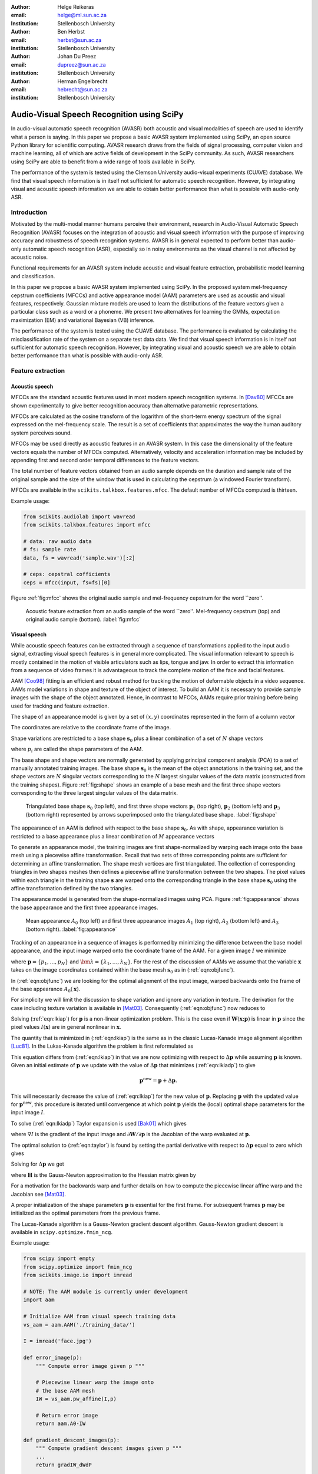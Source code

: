 .. role:: raw-latex(raw)
    :format: latex html

:author: Helge Reikeras
:email: helge@ml.sun.ac.za
:Institution: Stellenbosch University

:author: Ben Herbst
:email: herbst@sun.ac.za
:institution: Stellenbosch University

:author: Johan Du Preez
:email: dupreez@sun.ac.za
:institution: Stellenbosch University

:author: Herman Engelbrecht
:email: hebrecht@sun.ac.za
:institution: Stellenbosch University


-------------------------------------------
Audio-Visual Speech Recognition using SciPy
-------------------------------------------

.. class:: abstract

   In audio-visual automatic speech recognition (AVASR) both acoustic and visual modalities of speech are used to identify what a person is saying. In this paper we propose a basic AVASR system implemented using SciPy, an open source Python library for scientific computing.  AVASR research draws from the fields of signal processing, computer vision and machine learning, all of which are active fields of development in the SciPy community. As such, AVASR researchers using SciPy are able to benefit from a wide range of tools available in SciPy.

   The performance of the system is tested using the Clemson University audio-visual experiments (CUAVE) database. We find that visual speech information is in itself not sufficient for automatic speech recognition. However, by integrating visual and acoustic speech information we are able to obtain better performance than what is possible with audio-only ASR. 

Introduction
============

Motivated by the multi-modal manner humans perceive their environment, research in Audio-Visual Automatic Speech Recognition (AVASR) focuses on the integration of acoustic and visual speech information with the purpose of improving accuracy and robustness of speech recognition systems. AVASR is in general expected to perform better than audio-only automatic speech recognition (ASR), especially so in noisy environments as the visual channel is not affected by acoustic noise. 

Functional requirements for an AVASR system include acoustic and visual feature extraction, probabilistic model learning and classification. 

In this paper we propose a basic AVASR system implemented using  SciPy. In the proposed system mel-frequency cepstrum coefficients (MFCCs) and active appearance model (AAM) parameters are used as acoustic and visual features, respectively. Gaussian mixture models are used to learn the distributions of the feature vectors given a particular class such as a word or a phoneme. We present two alternatives for learning the GMMs, expectation maximization (EM) and variational Bayesian (VB) inference.

The performance of the system is tested using the CUAVE database. The performance is evaluated by calculating the misclassification rate of the system on a separate test data data.  We find that visual speech information is in itself not sufficient for automatic speech recognition. However, by integrating visual and acoustic speech we are able to obtain better performance than what is possible with audio-only ASR. 

Feature extraction
==================

Acoustic speech
---------------

MFCCs are the standard acoustic features used in most modern speech recognition systems. In [Dav80]_ MFCCs are shown experimentally to give better recognition accuracy than alternative parametric representations.

MFCCs are calculated as the cosine transform of the logarithm of the short-term energy spectrum of the signal expressed on the mel-frequency scale. The result is a set of coefficients that approximates the way the human auditory system perceives sound. 

MFCCs may be used directly as acoustic features in an AVASR system. In this case the dimensionality of the feature vectors equals the number of MFCCs computed. Alternatively, velocity and acceleration information may be included by appending first and second order temporal differences to the feature vectors.

The total number of feature vectors obtained from an audio sample depends on the duration and sample rate of the original sample and the size of the window that is used in calculating the cepstrum (a windowed Fourier transform).

MFCCs are available in the ``scikits.talkbox.features.mfcc``. The default number of MFCCs computed is thirteen.

Example usage:

.. code-block:: python

    from scikits.audiolab import wavread
    from scikits.talkbox.features import mfcc

    # data: raw audio data
    # fs: sample rate
    data, fs = wavread('sample.wav')[:2]

    # ceps: cepstral cofficients
    ceps = mfcc(input, fs=fs)[0]

Figure :ref:`fig:mfcc` shows the original audio sample and mel-frequency cepstrum for the word \`\`zero''.

.. figure:: mfcc.pdf

   Acoustic feature extraction from an audio sample of the word \`\`zero''. Mel-frequency cepstrum (top) and original audio sample (bottom). :label:`fig:mfcc`

Visual speech
-------------
While acoustic speech features can be extracted through a sequence of transformations applied to the input audio signal, extracting visual speech features is in general more complicated. The visual information relevant to speech is mostly contained in the motion of visible articulators such as lips, tongue and jaw. In order to extract this information from a sequence of video frames it is advantageous to track the complete motion of the face and facial features.

AAM [Coo98]_ fitting is an efficient and robust method for tracking the motion of deformable objects in a video sequence. AAMs model variations in shape and texture of the object of interest. To build an AAM it is necessary to provide sample images with the shape of the object annotated. Hence, in contrast to MFCCs, AAMs require prior training before being used for tracking and feature extraction.

The shape of an appearance model is given by a set of :math:`(x,y)` coordinates represented in the form of a column vector

.. math::
   :label: eqn:shapevec

   \mathbf{s} = (x_{1},y_{1},x_{2},y_{2},\ldots,x_{n},y_{n})^{\mathrm{T}}.

The coordinates are relative to the coordinate frame of the image.

Shape variations are restricted to a base shape :math:`\mathbf{s}_{0}` plus a linear combination of a set of :math:`N` shape vectors

.. math::
   :label: eqn:shape

   \mathbf{s}=\mathbf{s}_{0} + \sum_{i=1}^{N}p_{i}\mathbf{s}_{i}

where :math:`p_{i}` are called the shape parameters of the AAM.

The base shape and shape vectors are normally generated by applying principal component analysis (PCA) to a set of manually annotated training images. The base shape :math:`\mathbf{s}_{0}` is the mean of the object annotations in the training set, and the shape vectors are :math:`N` singular vectors corresponding to the :math:`N` largest singular values of the data matrix (constructed from the training shapes). Figure :ref:`fig:shape` shows an example of a base mesh and the first three shape vectors corresponding to the three largest singular values of the data matrix.

.. figure:: shapes.pdf

   Triangulated base shape :math:`\mathbf{s}_{0}` (top left), and first three shape vectors :math:`\mathbf{p}_{1}` (top right), :math:`\mathbf{p}_{2}` (bottom left) and :math:`\mathbf{p}_{3}` (bottom right) represented by arrows superimposed onto the triangulated base shape. :label:`fig:shape`

The appearance of an AAM is defined with respect to the base shape :math:`\mathbf{s}_{0}`. As with shape, appearance variation is restricted to a base appearance plus a linear combination of :math:`M` appearance vectors

.. math::
   :label: eqn:appearance

   A(\mathbf{x})=A_{0}+\sum_{i=1}^{M}\lambda_{i}A_{i}(\mathbf{x})\qquad\forall \mathbf{x}\in \mathbf{s}_{0}.

To generate an appearance model, the training images are first shape-normalized by warping each image onto the base mesh using a piecewise affine transformation. Recall that two sets of three corresponding points are sufficient for determining an affine transformation. The shape mesh vertices are first triangulated. The collection of corresponding triangles in two shapes meshes then defines a piecewise affine transformation between the two shapes. The pixel values within each triangle in the training shape :math:`\mathbf{s}` are warped onto the corresponding triangle in the base shape :math:`\mathbf{s}_{0}` using the affine transformation defined by the two triangles.

The appearance model is generated from the shape-normalized images using PCA. Figure :ref:`fig:appearance` shows the base appearance and the first three appearance images.

.. figure:: appearance.pdf

   Mean appearance :math:`A_{0}` (top left) and first three appearance images :math:`A_{1}`
   (top right), :math:`A_{2}` (bottom left) and :math:`A_{3}` (bottom right). :label:`fig:appearance`

Tracking of an appearance in a sequence of images is performed by minimizing the difference between the base model appearance, and the input image warped onto the coordinate frame of the AAM. For a given image :math:`I` we minimize

.. math::
   :label: eqn:objfunc

   \underset{\bm{\lambda},\mathbf{p}}{\operatorname{argmin}} \sum_{\mathbf{x}\in\mathbf{s}_{0}}\left[A_{0}(\mathbf{x})+\sum_{i=1}^{M}\lambda_{i}A_{i}(\mathbf{X})-I(\mathbf{W}(\mathbf{x};\mathbf{p}))\right]^{2}

where :math:`\mathbf{p} = \{p_{1},\ldots,p_{N}\}` and :math:`\bm{\lambda} = \{\lambda_{1},\ldots,\lambda_{N}\}`. For the rest of the discussion of AAMs  we assume that the variable :math:`\mathbf{x}` takes on the image coordinates contained within the base mesh :math:`\mathbf{s}_{0}` as in (:ref:`eqn:objfunc`).

In (:ref:`eqn:objfunc`) we are looking for the optimal alignment of the input image, warped backwards onto the frame of the base appearance :math:`A_{0}(\mathbf{x})`.

For simplicity we will limit the discussion to shape variation and ignore any variation in texture. The derivation for the case including texture variation is available in [Mat03]_. Consequently (:ref:`eqn:objfunc`) now reduces to

.. math::
   :label: eqn:lkiap

   \underset{\mathbf{p}}{\operatorname{argmin}}   \sum_{\mathbf{x}}[A_{0}(\mathbf{x}) - I(\mathbf{W}(\mathbf{x};\mathbf{p}))]^{2}.

Solving (:ref:`eqn:lkiap`) for :math:`\mathbf{p}` is a non-linear optimization problem. This is the case even if :math:`\mathbf{W}(\mathbf{x};\mathbf{p})` is linear in :math:`\mathbf{p}` since the pixel values :math:`I(\mathbf{x})` are in general nonlinear in :math:`\mathbf{x}`.

The quantity that is minimized in (:ref:`eqn:lkiap`) is the same as in the classic Lucas-Kanade image alignment algorithm [Luc81]_. In the Lukas-Kanade algorithm the problem is first reformulated as

.. math::
   :label: eqn:lkiadp

   \underset{\Delta\mathbf{p}}{\operatorname{argmin}} \sum_{\mathbf{x}}[A_{0}(\mathbf{X}) - I(\mathbf{W}(\mathbf{x};\mathbf{p}+\Delta\mathbf{p}))]^{2}.

This equation differs from (:ref:`eqn:lkiap`) in that we are now optimizing with respect to :math:`\Delta\mathbf{p}` while assuming :math:`\mathbf{p}` is known. Given an initial estimate of :math:`\mathbf{p}` we update with the value of :math:`\Delta\mathbf{p}` that minimizes (:ref:`eqn:lkiadp`) to give

.. math::

    \mathbf{p}^{\mathrm{new}} = \mathbf{p} + \Delta\mathbf{p}.

This will necessarily decrease the value of (:ref:`eqn:lkiap`) for the new value of :math:`\mathbf{p}`. Replacing :math:`\mathbf{p}` with the updated value for :math:`\mathbf{p}^{\mathrm{new}}`, this procedure is iterated until convergence at which point :math:`\mathbf{p}` yields the (local) optimal shape parameters for the input image :math:`I`.

To solve (:ref:`eqn:lkiadp`) Taylor expansion is used [Bak01]_ which gives

.. math::
    :label: eqn:taylor

    \underset{\Delta\mathbf{p}}{\operatorname{argmin}} \sum_{\mathbf{x}}\left[A_{0}(\mathbf{W}(\mathbf{x};\mathbf{p}))-I(\mathbf{W}(\mathbf{x};\mathbf{p}))-\nabla I\frac{\partial \mathbf{W}}{\partial\mathbf{p}}\Delta\mathbf{p}\right]^{2}

where :math:`\nabla I` is the gradient of the input image and :math:`\partial\mathbf{W}/\partial\mathbf{p}` is the Jacobian of the warp evaluated at :math:`\mathbf{p}`.

The optimal solution to (:ref:`eqn:taylor`) is found by setting the partial derivative with respect to :math:`\Delta\mathbf{p}` equal to zero which gives

.. math::
   :label: eqn:intermediate

   2\sum_{\mathbf{x}}\left[\nabla\mathbf{I}\frac{\partial\mathbf{W}}{\partial\mathbf{p}}\right]^{\mathrm{T}}\left[A_{0}(\mathbf{x}) - I(\mathbf{W}(\mathbf{x}))-\nabla I\frac{\partial\mathbf{W}}{\partial\mathbf{p}}\Delta\mathbf{p}\right] = 0.

Solving for :math:`\Delta\mathbf{p}` we get

.. math::
   :label: eqn:solution

   \Delta\mathbf{p} = \mathbf{H}^{-1}\sum_{\mathbf{x}}\left[\nabla I\frac{\partial\mathbf{W}}{\partial\mathbf{p}}\right]^{\mathrm{T}}\left[A_{0}(\mathbf{x})-I(\mathbf{W}(\mathbf{x};\mathbf{p}))\right]
    
where :math:`\mathbf{H}` is the Gauss-Newton approximation to the Hessian matrix given by

.. math::
   :label: eqn:hessian

   \mathbf{H} = \sum_{\mathbf{x}}\left[\nabla I\frac{\partial\mathbf{W}}{\partial\mathbf{p}}\right]^{\mathrm{T}}\left[\nabla I\frac{\partial\mathbf{W}}{\partial\mathbf{p}}\right].

For a motivation for the backwards warp and further details on how to compute the piecewise linear affine warp and the Jacobian see [Mat03]_. 

A proper initialization of the shape parameters :math:`\mathbf{p}` is essential for the first frame. For subsequent frames :math:`\mathbf{p}` may be initialized as the optimal parameters from the previous frame.

The Lucas-Kanade algorithm is a Gauss-Newton gradient descent algorithm. Gauss-Newton gradient descent is available in ``scipy.optimize.fmin_ncg``. 

Example usage:

.. code-block:: python

    from scipy import empty
    from scipy.optimize import fmin_ncg
    from scikits.image.io import imread

    # NOTE: The AAM module is currently under development
    import aam

    # Initialize AAM from visual speech training data
    vs_aam = aam.AAM('./training_data/')

    I = imread('face.jpg')

    def error_image(p):
        """ Compute error image given p """

        # Piecewise linear warp the image onto
        # the base AAM mesh
        IW = vs_aam.pw_affine(I,p)

        # Return error image
        return aam.A0-IW

    def gradient_descent_images(p):
        """ Compute gradient descent images given p """
        ...
        return gradIW_dWdP
    
    def hessian(p):
        """ Compute hessian matrix """"
        ...
        return H

    # Update p 
    p = fmin_ncg(f=error_image,
                     x0=p0,
                     fprime=gradient_descent_images,
                     fhess=hessian)

.. figure:: aam_fit.pdf

   AAM fitted to an image. :label:`fig:aamfit`

Figure :ref:`fig:aamfit` shows an AAM fitted to an input image. When tracking motion in a video sequence an AAM is fitted to each frame using the previous optimal fit as a starting point.

In [Bak01]_ the AAM fitting method described above is referred to as \`\`forwards-additive''.

As can be seen in Figure :ref:`fig:shape` the first two shape vectors mainly correspond to the movement in the up-down and left-right directions, respectively. As these components do not contain any speech related information we can ignore the corresponding shape parameters :math:`p_{1}` and :math:`p_{2}` when extracting visual speech features. The remaining shape parameters, :math:`p_{3},\ldots,p_{N}`, are used as visual features in the AVASR system.

Models for audio-visual speech recognition
==========================================

Once acoustic and visual speech features have been extracted from respective modalities, we learn probabilistic models for each of the classes we need to discriminate between (e.g. words or phonemes). The models are learned from manually labeled training data. We require these models to `generalize` well; i.e. the models must be able to correctly classify novel samples that was not present in the training data.

Gaussian Mixture Models
-----------------------

Gaussian Mixture Models (GMMs) provide a powerful method for modeling data distributions under the assumption that the data is independent and identically distributed (i.i.d.). GMMs are defined as a weighted sum of Gaussian probability distributions

.. math::
    :label: eqn:gauss

    p(\mathbf{x}) = \sum_{k=1}^{K}\pi_{k}\mathcal{N}(\mathbf{x}|\bm{\mu}_{k},\bm{\Sigma}_{k})

where :math:`\pi_{k}` is the weight, :math:`\bm{\mu}_{k}` the mean, and :math:`\bm{\Sigma}_{k}` the covariance matrix of the :math:`k\mathrm{th}` mixture component.

Maximum likelihood
------------------

The log likelihood function of the GMM parameters :math:`\bm{\pi}`, :math:`\bm{\mu}` and :math:`\bm{\Sigma}` given a set of D-dimensional observations :math:`\mathbf{X}=\{\mathbf{x}_{1},\ldots,\mathbf{x}_{N}\}` is given by

.. math::
   :label: eqn:mle

   \ln p(\mathbf{X}|\bm{\pi},\bm{\mu},\bm{\Sigma}) = \sum_{n=1}^{N}\ln\left\{\sum_{k=1}^{K}\pi_{k}\mathcal{N}(\bm{x}_{n}|\bm{\mu}_{k},\bm{\Sigma}_{k})\right\}.

Note that the log likelihood is a function of the GMM parameters :math:`\bm{\pi},\bm{\mu}` and :math:`\bm{\Sigma}`. In order to fit a GMM to the observed data we maximize this likelihood with respect to the model parameters.

Expectation maximization
------------------------

The Expectation Maximization (EM) algorithm [Bis07]_ is an efficient iterative technique for optimizing the log likelihood function. As its name suggests, EM is a two stage algorithm. The first (`E` or `expectation`) step calculates the expectations for each data point to belong to each of the mixture components. It is also often expressed as the `responsibility` that the :math:`k\mathrm{th}` mixture component takes for \`\`explaining'' the :math:`n\mathrm{th}` data point, and is given by

.. math::
   :label: eqn:rnk

   r_{nk} = \frac{\pi_{k}\mathcal{N}(\mathbf{x}_{n}|\bm{\mu}_{k},\bm{\Sigma_{k}})}{\sum_{k=1}^{K}\pi_{k}\mathcal{N}(\mathbf{x}_{n}|\bm{\mu}_{k},\bm{\Sigma}_{k})}.

Note that this is a \`\`soft'' assignment where each data point is assigned to a given mixture component with a certain probability. Once the responsibilities are available the model parameters are updated (\`\`M'' or \`\`maximization`'' step). The quantities

.. raw:: latex

    \begin{eqnarray}
        N_{k} &=& \sum_{n=1}^{N}r_{nk} \label{eqn:m_step_N}\\
        \mathbf{\bar{x}}_{k} &=& \sum_{n=1}^{N}r_{nk}\mathbf{x}_{n}\label{eqn:m_step_xbar}\\
        \mathrm{S}_{k} &=& \sum_{n=1}^{N}r_{nk}(\mathbf{x}_{n}-\mathbf{\bar{x}}_{k})(\mathbf{x}_{n}-\mathbf{\bar{x}}_{k})^{\mathrm{T}}\label{eqn:m_step_S}
    \end{eqnarray}
    are first calculated. Finally the model parameters are updated as

.. raw:: latex

    \begin{eqnarray}
        \pi_{k}^{\mathrm{new}} &=& \frac{N_{k}}{N}\label{eqn:pi_k_new}\\
        \bm{\mu}_{k}^{\mathrm{new}} &=& \frac{\mathbf{\bar{x}}_{k}}{N_{k}}\label{eqn:mu_k_new}\\
        \boldsymbol{\Sigma}_{k}^{\mathrm{new}} &=& \frac{S_{k}}{N_{k}}\label{eqn:Sigma_k_new}.
    \end{eqnarray}


The EM algorithm in general only converges to a local optimum of the log likelihood function. Thus, the choice of initial parameters is crucial. See [Bis07]_ for the derivation of the equations.

GMM-EM is available in ``scikits.learn.em``.

Example usage:

.. code-block:: python

    from numpy import loadtxt
    from scikits.learn.em import GM, GMM, EM

    # Data dimensionality
    D = 8

    # Number of Gaussian Mixture Components
    K = 16        

    # Initialize Gaussian Mixture Model
    gmm = GMM(GM(D,K))

    # X is the feature data matrix

    # Learn GMM
    EM().train(X,gmm)

Figure :ref:`fig:em` shows a visual speech GMM learned using EM. For illustrative purposes only the first two speech-related shape parameters :math:`p_{3}` and :math:`p_{4}` are used. The shape parameters are obtained by fitting an AAM to each frame of a video of a speaker saying the word \`\`zero''. The crosses represent the training data, the circles are the means of the Gaussians and the ellipses are the standard deviation contours (scaled by the inverse of the weight of the corresponding mixture component for visualization purposes). The video frame rate is 30 frames per second (FPS) and the number of mixture components used is :math:`16`.

Note that in practice more than two shape parameters are used, which usually also requires an increase in the number of mixture components necessary to sufficiently capture the distribution of the data.

.. figure:: em.pdf

   Visual speech GMM of the word \`\`zero'' learned using EM algorithm on two-dimensional feature vectors. :label:`fig:em`

Variational Bayes
-----------------

An important question that we have not yet answered is how to choose the number of mixture components. Too many components lead to redundancy in the number of computations, while too few may not be sufficient to represent the structure of the data. Additionally, too many components easily lead to overfitting. Overfitting occurs when the complexity of the model is not in proportion to the amount of available training data. In this case the data is not sufficient for accurately estimating the GMM parameters. 

The maximum likelihood criteria is unsuitable to estimate the number of mixture components since it increases monotonically with the number of mixture components. Variational Bayesian (VB) inference is an alternative learning method that is less sensitive than ML-EM to over-fitting and singular solutions while at the same time leads to automatic model complexity selection [Bis07]_.

As it simplifies calculation we work with the precision matrix :math:`\boldsymbol{\Lambda} = \boldsymbol{\Sigma}^{-1}` instead of the covariance matrix.

VB differs from EM in that the parameters are modeled as random variables. Suitable conjugate distributions are the Dirichlet distribution

.. math::
   :label: eqn:dir

   p(\bm{\pi}) = C(\bm{\alpha}_{0})\prod_{k=1}^{K}\pi_{k}^{\alpha_{0}-1}

for the mixture component weights, and the Gaussian-Wishart distribution

.. math::
   :label: eqn:gausswishart

   p(\bm{\mu},\bm{\Lambda}) = \prod_{k=1}^{K}\mathcal{N}(\bm{\mu}_{k}|\bm{m}_{0},\beta_{0}\Lambda_{k})\mathcal{W}(\Lambda_{k}|\mathbf{W}_{0},\bm{\nu}_{0})

for the means and precisions of the mixture components.

In the VB framework, learning the GMM is performed by finding the posterior distribution over the model parameters given the observed data. This posterior distribution can be found using VB inference as described in [Bis07]_.  


VB is an iterative algorithm with steps analogous to the EM algorithm. Responsibilities are calculated as

.. math::
   :label: rnkvb

   r_{nk} = \frac{\rho_{nk}}{\sum_{j=1}^{K}\rho_{nj}}.

The quantities :math:`\rho_{nk}` are given in the log domain by

.. raw:: latex

    \begin{eqnarray}
        \ln{\rho_{nk}} &=& \mathbb{E}[\ln{\pi_{k}}] + \frac{1}{2}\mathbb{E}[\ln{|\bm{\Lambda}|}] - \frac{D}{2}\ln{2\pi}\nonumber\\
        && - \frac{1}{2}\mathbb{E}_{\bm{\mu}_{k},\bm{\Lambda}_{k}}[(\mathbf{x}_{n}-\bm{\mu}_{k})^{\mathrm{T}}\bm{\Lambda}_{k}(\mathbf{x}_{n}-\bm{\mu}_{k})]
    \end{eqnarray}

where

.. raw:: latex

    \begin{eqnarray}
            \mathbb{E}_{\bm{\mu},\bm{\Lambda}}[(\mathbf{x}_{n}-\bm{\mu}_{k})^{\mathrm{T}}\bm{\Lambda}_{k}(\mathbf{x}_{n}-\bm{\mu}_{k})]
    &=& D\beta_{k}^{-1}\nonumber\\
    +\nu_{k}(\mathbf{x}_{n}-\mathbf{m}_{k})^{\mathrm{T}}\mathbf{W}_{k}(\mathbf{x}_{n}-\mathbf{m}_{k})&&
    \end{eqnarray}

and

.. raw:: latex

    \begin{eqnarray}
        \ln{\widetilde{\pi}_{k}} &=& \mathbb{E}[\ln{\pi_{k}}] = \psi(\alpha_{k})-\psi(\widehat{\alpha}_{k})\label{eqn:log_pi_tilde}\\
        \ln{\widetilde{\Lambda}_{k}} &=& \mathbb{E}[\ln|\bm{\Lambda}_{k}|] = \sum_{i=1}^{D}\psi\left(\frac{\nu_{k}+1-i}{2}\right)\nonumber\\&&+D\ln{2}+\ln{|\mathbf{W}_{k}|}\label{eqn:log_lambda_tilde}.
    \end{eqnarray}

Here :math:`\widehat{\alpha}=\sum_{k}\alpha_{k}` and :math:`\psi` is the derivative of the logarithm of the gamma function, also called the digamma function. The digamma function is available in SciPy as ``scipy.special.psi``.

The analogous M-step is performed using a set of equations similar to those found in EM. First the quantities

.. raw:: latex

    \begin{eqnarray}
        N_{k} &=& \sum_{n}r_{nk}\label{eqn:N_k}\\
        \mathbf{\bar{x}}_{k} &=& \frac{1}{N_{k}}\sum_{n}r_{nk}\mathbf{x}_{n}\label{eqn:xbar_k}\\
        \mathbf{S}_{k} &=& \frac{1}{N_{k}}\sum_{n}r_{nk}(\mathbf{x}_{n}-\mathbf{\bar{x}}_{k})(\mathbf{x}_{n}-\mathbf{\bar{x}}_{k})^{\mathrm{T}}\label{eqn:S_k}
    \end{eqnarray}
   are calculated. The posterior model parameters are then updated as

.. raw:: latex

    \begin{eqnarray}
        \alpha_{k}^{\mathrm{new}} &=& \alpha_{0}+N_{k}\label{eqn:alpha_k}\\
        \beta_{k}^{\mathrm{new}} &=& \beta_{0} + N_{k}\label{eqn:beta_k}\\
        \mathbf{m}_{k}^{\mathrm{new}} &=& \frac{1}{\beta_{k}}(\beta_{0}\mathbf{m}_{0}+N_{k}\mathbf{\bar{x}}_{k})\\
        \mathbf{W}_{k}^{\mathrm{new}} &=& \mathbf{W}_{0} + N_{k}\mathbf{S}_{k} + \nonumber\\&&\frac{\beta_{0}N_{k}}{\beta_{0}+N_{k}}(\mathbf{\bar{x}}-\mathbf{m}_{0})(\mathbf{\bar{x}}-\mathbf{m}_{0})^{\mathrm{T}} \\
        \nu_{k}^{\mathrm{new}} &=& \nu_{0} + N_{k} \label{eqn:nu_k}.
    \end{eqnarray}

Figure :ref:`fig:vb` shows a GMM learned using VB on the same data as in Figure :ref:`fig:em`. The initial number of components is again :math:`16`. Compared to Figure :ref:`fig:em` we observe that VB results in a much sparser model while still capturing the structure of the data. In fact, the redundant components have all converged to their prior distributions and have been assigned the weight of :math:`0` indicating that these components do not contribute towards \`\`explaining'' the data and can be pruned from the model. We also observe that outliers in the data (which is likely to be noise) is to a large extent ignored.

.. figure:: vb.pdf

   Visual speech GMM of the word \`\`zero'' learned using the VB algorithm on two-dimensional feature vectors. :label:`fig:vb`

We have recently developed a Python VB class for ``scikits.learn``. The class conforms to a similar interface as the EM class and will soon be available in the development version of ``scikits.learn``.

Experimental results
====================

A basic AVASR system was implemented using SciPy as outlined in the previous sections.

In order to test the system we use the CUAVE database [Pat02]_. The CUAVE database consists of 36 speakers, 19 male and 17 female, uttering isolated and continuous digits. Video of the speakers is recorded in frontal, profile and while moving. We only use the portion of the database where the speakers are stationary and facing the camera while uttering isolated digits. We use data from 24 speakers for training and the remaining 12 for testing. Hence, data from the speakers in the test data are not used for training. This allows us to evaluate how well the models generalize to speakers other than than those used for training. A sample frame from each speaker in the dataset is shown in Figure :ref:`fig:data`.

.. figure:: thumb.png

   Frames from the CUAVE audio-visual data corpus. :label:`fig:data`

In the experiment we build an individual AAM for each speaker by manually annotating every 50th frame. The visual features are then extracted by fitting the AAM to each frame in the video of the speaker.

Training the speech recognition system consists of learning acoustic and visual GMMs for each digit using samples from the training data. Learning is performed using VB inference. Testing is performed by classifying the test data. To evaluate the performance of the system we use the misclassification rate, i.e. the number of wrongly classified samples divided by the total number of samples.

We train acoustic and visual GMMs separately for each digit. The probability distributions (see (:ref:`eqn:gauss`)) are denoted by :math:`p(\mathbf{x}_{A})` and :math:`p(\mathbf{x}_{V})` for the acoustic and visual components, respectively. The probability of a sample :math:`(\mathbf{x}_{A},\mathbf{x}_{V})` belonging to digit class :math:`c` is then given by :math:`p_{A}(\mathbf{x}_{A}|c)` and :math:`p_{V}(\mathbf{x}_{V}|c)`.

As we wish to test the effect of noise in the audio channel, acoustic noise ranging from -5dB to 25dB signal-to-noise ratio (SNR) in steps of 5 dB is added to the test data. We use additive white Gaussian noise with zero mean and variance

.. math::
   :label: eqn:noise

   \sigma_{\eta}^{2} = 10^{\frac{-\mathrm{SNR}}{10}}.

The acoustic and visual GMMs are combined into a single classifier by exponentially weighting each GMM in proportion to an estimate of the information content in each stream. As the result no longer represent probabilities we use the term `score`. For a given digit we get the combined audio-visual model

.. math::
   :label: eqn:decision

   \mathrm{Score}(\mathbf{x}_{AV}|c) = p(\mathbf{x}_{A}|c)^{\lambda_{A}}p(\mathbf{x}_{V}|c)^{\lambda_{V}}

where

.. raw:: latex

    \begin{eqnarray}
        0\leq\lambda_{A}\leq 1\\
        0\leq\lambda_{V}\leq 1
    \end{eqnarray}
    and

    \begin{equation}
    \lambda_{A}+\lambda_{V}=1. \label{eqn:paramconstraint}
    \end{equation}

Note that (:ref:`eqn:decision`) is equivalent to a linear combination of log likelihoods.

The stream exponents cannot be determined through a maximum likelihood estimation, as this will always result in a solution with the modality having the largest probability being assigned a weight of 1 and the other 0. Instead, we discriminatively estimate the stream exponents. As the number of classes in our experiment is relatively small we perform this optimization using a brute-force grid search, directly minimizing the misclassification rate. Due to the constraint (:ref:`eqn:paramconstraint`) it is only necessary to vary :math:`\lambda_{A}` from 0 to 1. The corresponding :math:`\lambda_{V}` will then be given by :math:`1-\lambda_{A}`. We vary :math:`\lambda_{A}` from 0 to 1 in steps of 0.1. The set of parameters :math:`\lambda_{A}` and :math:`\lambda_{V}` that results in the lowest misclassification rate are chosen as optimum parameters.

In the experiment we perform classification for each of the SNR levels using (:ref:`eqn:decision`) and calculate the average misclassification rate. We compare audio-only, visual-only, and audio-visual classifiers. For the audio-only classifier the stream weights are :math:`\lambda_{A}=1 \textrm{ and } \lambda_{V}=0` and for visual-only :math:`\lambda_{A}=0 \textrm{ and } \lambda_{V}=1`. For the audio-visual classifier the discriminatively trained stream weights are used. Figure :ref:`fig:results` shows average misclassification rate for the different models and noise levels.

From the results we observe that the visual channel does contain information relevant to speech, but that visual speech is not in itself sufficient for speech recognition. However, by combining acoustic and visual speech we are able to increase recognition performance above that of audio-only speech recognition, especially the presence of acoustic noise.

.. figure:: results.pdf

   Misclassification rate. :label:`fig:results`

Conclusion
==========

In this paper we propose a basic AVASR system that uses MFCCs as acoustic features, AAM parameters as visual features, and GMMs for modeling the distribution of audio-visual speech feature data. We present the EM and VB algorithms as two alternatives for learning the audio-visual speech GMMs and demonstrate how VB is less affected than EM by overfitting while leading to automatic model complexity selection.

The AVASR system is implemented in Python using SciPy and tested using the CUAVE database. Based on the results we conclude that the visual channel does contain relevant speech information, but is not in itself sufficient for speech recognition. However, by combining features of visual speech with audio features, we find that AVASR gives better performance than audio-only speech recognition, especially in noisy environments.

Acknowledgments
===============
The authors wish to thank MIH Holdings for funding the research presented in this paper and for granting permission to contribute the research source code to SciPy.



References
==========
.. [Dav80] S. Davis, I. Matthews. *Comparison of parametric representations for monosyllabic word recognition in continuously spoken sentences*,
           IEEE Transactions on Acoustics, Speech, and Signal Processing, 28(8),357-366, 1980

.. [Luc81] B.D. Lucas, T. Kanade. *An iterative image registration technique with an application to stereo vision*,
           Proceedings of Imaging understanding workshop, 121-130, 1981

.. [Coo98] T.F. Cootes, G.J. Edwards, C. J .Taylor, *Active appearance models*,
           Proceedings of the European Conference on Computer Vision, 1998

.. [Bak01] S. Baker and I. Matthews, *Lucas Kanade 20 Years On: A Unifying Framework*,
           International Journal of Computer Vision, 2000

.. [Pat02] E.K. Patterson, S. Gurbuz, Z. Tufekci, J.N. Gowdy,
           *CUAVE: A new audio-visual database for multimodeal human-compuer inferface research*, 2002

.. [Mat03] I. Matthews, S. Baker, *Active Appearance Models Revisited*,
           International Journal of Computer Vision, 2003

.. [Bis07] C.M. Bishop. *Pattern recognition and machine learning*,
           Springer, 2007
